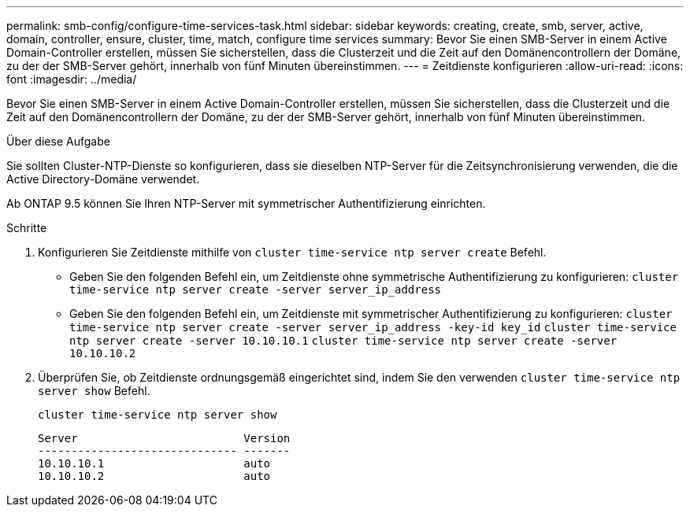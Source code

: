 ---
permalink: smb-config/configure-time-services-task.html 
sidebar: sidebar 
keywords: creating, create, smb, server, active, domain, controller, ensure, cluster, time, match, configure time services 
summary: Bevor Sie einen SMB-Server in einem Active Domain-Controller erstellen, müssen Sie sicherstellen, dass die Clusterzeit und die Zeit auf den Domänencontrollern der Domäne, zu der der SMB-Server gehört, innerhalb von fünf Minuten übereinstimmen. 
---
= Zeitdienste konfigurieren
:allow-uri-read: 
:icons: font
:imagesdir: ../media/


[role="lead"]
Bevor Sie einen SMB-Server in einem Active Domain-Controller erstellen, müssen Sie sicherstellen, dass die Clusterzeit und die Zeit auf den Domänencontrollern der Domäne, zu der der SMB-Server gehört, innerhalb von fünf Minuten übereinstimmen.

.Über diese Aufgabe
Sie sollten Cluster-NTP-Dienste so konfigurieren, dass sie dieselben NTP-Server für die Zeitsynchronisierung verwenden, die die Active Directory-Domäne verwendet.

Ab ONTAP 9.5 können Sie Ihren NTP-Server mit symmetrischer Authentifizierung einrichten.

.Schritte
. Konfigurieren Sie Zeitdienste mithilfe von `cluster time-service ntp server create` Befehl.
+
** Geben Sie den folgenden Befehl ein, um Zeitdienste ohne symmetrische Authentifizierung zu konfigurieren: `cluster time-service ntp server create -server server_ip_address`
** Geben Sie den folgenden Befehl ein, um Zeitdienste mit symmetrischer Authentifizierung zu konfigurieren: `cluster time-service ntp server create -server server_ip_address -key-id key_id`
`cluster time-service ntp server create -server 10.10.10.1` `cluster time-service ntp server create -server 10.10.10.2`


. Überprüfen Sie, ob Zeitdienste ordnungsgemäß eingerichtet sind, indem Sie den verwenden `cluster time-service ntp server show` Befehl.
+
`cluster time-service ntp server show`

+
[listing]
----

Server                         Version
------------------------------ -------
10.10.10.1                     auto
10.10.10.2                     auto
----

